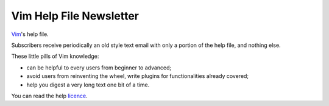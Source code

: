 ************************
Vim Help File Newsletter
************************

`Vim <http://www.vim.org/>`_'s help file.

Subscribers receive periodically an old style text email with only a portion of
the help file, and nothing else.

These little pills of Vim knowledge:

* can be helpful to every users from beginner to advanced;
* avoid users from reinventing the wheel, write plugins for functionalities
  already covered;
* help you digest a very long text one bit of a time.


You can read the help `licence <http://vimdoc.sourceforge.net/htmldoc/uganda.html>`_.
